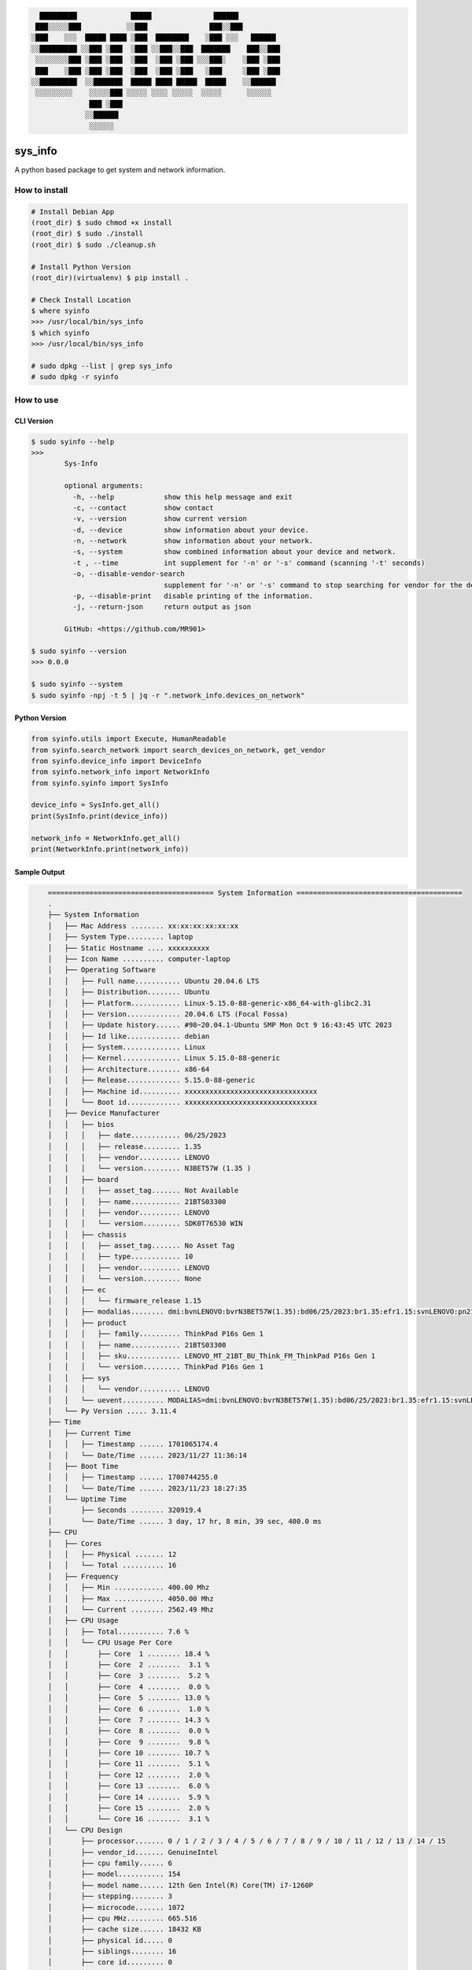 
.. code-block:: shell
                                                                  
        █████████             █████               ██████              
       ███░░░░░███           ░░███               ███░░███             
      ░███    ░░░  █████ ████ ░███  ████████    ░███ ░░░   ██████     
      ░░█████████ ░░███ ░███  ░███ ░░███░░███  ███████    ███░░███    
       ░░░░░░░░███ ░███ ░███  ░███  ░███ ░███ ░░░███░    ░███ ░███    
       ███    ░███ ░███ ░███  ░███  ░███ ░███   ░███     ░███ ░███    
      ░░█████████  ░░███████  █████ ████ █████  █████    ░░██████     
       ░░░░░░░░░    ░░░░░███ ░░░░░ ░░░░ ░░░░░  ░░░░░      ░░░░░░      
                    ███ ░███                                          
                   ░░██████                                           
                    ░░░░░░                                            
                                                                       
sys_info
==========

A python based package to get system and network information.


How to install  
--------------  

.. code-block:: shell

	# Install Debian App
	(root_dir) $ sudo chmod +x install
	(root_dir) $ sudo ./install
	(root_dir) $ sudo ./cleanup.sh

	# Install Python Version
	(root_dir)(virtualenv) $ pip install .

	# Check Install Location
	$ where syinfo
	>>> /usr/local/bin/sys_info
	$ which syinfo
	>>> /usr/local/bin/sys_info
	
	# sudo dpkg --list | grep sys_info
	# sudo dpkg -r syinfo

  
How to use  
----------  
  
CLI Version  
~~~~~~~~~~~  

.. code-block:: shell

	$ sudo syinfo --help
	>>>
		Sys-Info

		optional arguments:
		  -h, --help            show this help message and exit
		  -c, --contact         show contact
		  -v, --version         show current version
		  -d, --device          show information about your device.
		  -n, --network         show information about your network.
		  -s, --system          show combined information about your device and network.
		  -t , --time           int supplement for '-n' or '-s' command (scanning '-t' seconds)
		  -o, --disable-vendor-search
		                        supplement for '-n' or '-s' command to stop searching for vendor for the device (mac)
		  -p, --disable-print   disable printing of the information.
		  -j, --return-json     return output as json

		GitHub: <https://github.com/MR901>

	$ sudo syinfo --version
	>>> 0.0.0

	$ sudo syinfo --system 
	$ sudo syinfo -npj -t 5 | jq -r ".network_info.devices_on_network"

  
Python Version  
~~~~~~~~~~~~~~  

.. code-block:: python

	from syinfo.utils import Execute, HumanReadable
	from syinfo.search_network import search_devices_on_network, get_vendor
	from syinfo.device_info import DeviceInfo
	from syinfo.network_info import NetworkInfo
	from syinfo.syinfo import SysInfo

	device_info = SysInfo.get_all()
	print(SysInfo.print(device_info))

	network_info = NetworkInfo.get_all()
	print(NetworkInfo.print(network_info))


Sample Output  
~~~~~~~~~~~~~  

.. code-block:: shell

	======================================== System Information ========================================
	.
	├── System Information
	│   ├── Mac Address ........ xx:xx:xx:xx:xx:xx
	│   ├── System Type......... laptop
	│   ├── Static Hostname .... xxxxxxxxxx
	│   ├── Icon Name .......... computer-laptop
	│   ├── Operating Software
	│   │   ├── Full name........... Ubuntu 20.04.6 LTS
	│   │   ├── Distribution........ Ubuntu
	│   │   ├── Platform............ Linux-5.15.0-88-generic-x86_64-with-glibc2.31
	│   │   ├── Version............. 20.04.6 LTS (Focal Fossa)
	│   │   ├── Update history...... #98~20.04.1-Ubuntu SMP Mon Oct 9 16:43:45 UTC 2023
	│   │   ├── Id like............. debian
	│   │   ├── System.............. Linux
	│   │   ├── Kernel.............. Linux 5.15.0-88-generic
	│   │   ├── Architecture........ x86-64
	│   │   ├── Release............. 5.15.0-88-generic
	│   │   ├── Machine id.......... xxxxxxxxxxxxxxxxxxxxxxxxxxxxxxxx
	│   │   └── Boot id............. xxxxxxxxxxxxxxxxxxxxxxxxxxxxxxxx
	│   ├── Device Manufacturer
	│   │   ├── bios
	│   │   │   ├── date............ 06/25/2023
	│   │   │   ├── release......... 1.35
	│   │   │   ├── vendor.......... LENOVO
	│   │   │   └── version......... N3BET57W (1.35 )
	│   │   ├── board
	│   │   │   ├── asset_tag....... Not Available
	│   │   │   ├── name............ 21BTS03300
	│   │   │   ├── vendor.......... LENOVO
	│   │   │   └── version......... SDK0T76530 WIN
	│   │   ├── chassis
	│   │   │   ├── asset_tag....... No Asset Tag
	│   │   │   ├── type............ 10
	│   │   │   ├── vendor.......... LENOVO
	│   │   │   └── version......... None
	│   │   ├── ec
	│   │   │   └── firmware_release 1.15
	│   │   ├── modalias........ dmi:bvnLENOVO:bvrN3BET57W(1.35):bd06/25/2023:br1.35:efr1.15:svnLENOVO:pn21BTS03300:pvrThinkPadP16sGen1:rvnLENOVO:rn21BTS03300:rvrSDK0T76530WIN:cvnLENOVO:ct10:cvrNone:skuLENOVO_MT_21BT_BU_Think_FM_ThinkPadP16sGen1:
	│   │   ├── product
	│   │   │   ├── family.......... ThinkPad P16s Gen 1
	│   │   │   ├── name............ 21BTS03300
	│   │   │   ├── sku............. LENOVO_MT_21BT_BU_Think_FM_ThinkPad P16s Gen 1
	│   │   │   └── version......... ThinkPad P16s Gen 1
	│   │   ├── sys
	│   │   │   └── vendor.......... LENOVO
	│   │   └── uevent.......... MODALIAS=dmi:bvnLENOVO:bvrN3BET57W(1.35):bd06/25/2023:br1.35:efr1.15:svnLENOVO:pn21BTS03300:pvrThinkPadP16sGen1:rvnLENOVO:rn21BTS03300:rvrSDK0T76530WIN:cvnLENOVO:ct10:cvrNone:skuLENOVO_MT_21BT_BU_Think_FM_ThinkPadP16sGen1:
	│   └── Py Version ..... 3.11.4
	├── Time
	│   ├── Current Time
	│   │   ├── Timestamp ...... 1701065174.4
	│   │   └── Date/Time ...... 2023/11/27 11:36:14
	│   ├── Boot Time
	│   │   ├── Timestamp ...... 1700744255.0
	│   │   └── Date/Time ...... 2023/11/23 18:27:35
	│   └── Uptime Time
	│       ├── Seconds ........ 320919.4
	│       └── Date/Time ...... 3 day, 17 hr, 8 min, 39 sec, 400.0 ms
	├── CPU
	│   ├── Cores
	│   │   ├── Physical ....... 12
	│   │   └── Total .......... 16
	│   ├── Frequency
	│   │   ├── Min ............ 400.00 Mhz
	│   │   ├── Max ............ 4050.00 Mhz
	│   │   └── Current ........ 2562.49 Mhz
	│   ├── CPU Usage
	│   │   ├── Total........... 7.6 %
	│   │   └── CPU Usage Per Core
	│   │       ├── Core  1 ........ 18.4 %
	│   │       ├── Core  2 ........  3.1 %
	│   │       ├── Core  3 ........  5.2 %
	│   │       ├── Core  4 ........  0.0 %
	│   │       ├── Core  5 ........ 13.0 %
	│   │       ├── Core  6 ........  1.0 %
	│   │       ├── Core  7 ........ 14.3 %
	│   │       ├── Core  8 ........  0.0 %
	│   │       ├── Core  9 ........  9.8 %
	│   │       ├── Core 10 ........ 10.7 %
	│   │       ├── Core 11 ........  5.1 %
	│   │       ├── Core 12 ........  2.0 %
	│   │       ├── Core 13 ........  6.0 %
	│   │       ├── Core 14 ........  5.9 %
	│   │       ├── Core 15 ........  2.0 %
	│   │       └── Core 16 ........  3.1 %
	│   └── CPU Design
	│       ├── processor....... 0 / 1 / 2 / 3 / 4 / 5 / 6 / 7 / 8 / 9 / 10 / 11 / 12 / 13 / 14 / 15
	│       ├── vendor_id....... GenuineIntel
	│       ├── cpu family...... 6
	│       ├── model........... 154
	│       ├── model name...... 12th Gen Intel(R) Core(TM) i7-1260P
	│       ├── stepping........ 3
	│       ├── microcode....... 1072
	│       ├── cpu MHz......... 665.516
	│       ├── cache size...... 18432 KB
	│       ├── physical id..... 0
	│       ├── siblings........ 16
	│       ├── core id......... 0
	│       ├── cpu cores....... 12
	│       ├── apicid.......... 0 / 1 / 8 / 9 / 16 / 17 / 24 / 25 / 32 / 34 / 36 / 38 / 40 / 42 / 44 / 46
	│       ├── initial apicid.. 0 / 1 / 8 / 9 / 16 / 17 / 24 / 25 / 32 / 34 / 36 / 38 / 40 / 42 / 44 / 46
	│       ├── fpu............. True
	│       ├── fpu_exception... True
	│       ├── cpuid level..... 32
	│       ├── wp.............. True
	│       ├── flags........... fpu vme de pse tsc msr pae mce cx8 apic sep mtrr pge mca cmov pat pse36 clflush dts acpi mmx fxsr sse sse2 ss ht tm pbe syscall nx pdpe1gb rdtscp lm constant_tsc art arch_perfmon pebs bts rep_good nopl xtopology nonstop_tsc cpuid aperfmperf tsc_known_freq pni pclmulqdq dtes64 monitor ds_cpl vmx smx est tm2 ssse3 sdbg fma cx16 xtpr pdcm sse4_1 sse4_2 x2apic movbe popcnt tsc_deadline_timer aes xsave avx f16c rdrand lahf_lm abm 3dnowprefetch cpuid_fault epb ssbd ibrs ibpb stibp ibrs_enhanced tpr_shadow vnmi flexpriority ept vpid ept_ad fsgsbase tsc_adjust bmi1 avx2 smep bmi2 erms invpcid rdseed adx smap clflushopt clwb intel_pt sha_ni xsaveopt xsavec xgetbv1 xsaves split_lock_detect avx_vnni dtherm ida arat pln pts hwp hwp_notify hwp_act_window hwp_epp hwp_pkg_req umip pku ospke waitpkg gfni vaes vpclmulqdq rdpid movdiri movdir64b fsrm md_clear serialize arch_lbr flush_l1d arch_capabilities
	│       ├── vmx flags....... vnmi preemption_timer posted_intr invvpid ept_x_only ept_ad ept_1gb flexpriority apicv tsc_offset vtpr mtf vapic ept vpid unrestricted_guest vapic_reg vid ple shadow_vmcs ept_mode_based_exec tsc_scaling usr_wait_pause
	│       ├── bugs............ spectre_v1 spectre_v2 spec_store_bypass swapgs eibrs_pbrsb
	│       ├── bogomips........ 4992.0
	│       ├── clflush size.... 64
	│       ├── cache_alignment. 64
	│       ├── address sizes... 39 bits physical, 48 bits virtual
	│       └── power management None
	├── Memory
	│   ├── Virtual
	│   │   ├── Used ........... 9.2 GB
	│   │   ├── Free ........... 20.3 GB
	│   │   ├── Total .......... 31.0 GB
	│   │   └── Percentage ..... 34.7 %
	│   ├── Swap
	│   │   ├── Used ........... 12.5 MB
	│   │   ├── Free ........... 2.0 GB
	│   │   ├── Total .......... 2.0 GB
	│   │   └── Percentage ..... 0.6 %
	│   └── Design
	│       ├── VmallocTotal
	│       │   ├── bytes........... 35184372087808
	│       │   └── human_readable.. 32.0 TB
	│       ├── Committed_AS
	│       │   ├── bytes........... 34392129536
	│       │   └── human_readable.. 32.0 GB
	│       ├── MemTotal
	│       │   ├── bytes........... 33334595584
	│       │   └── human_readable.. 31.0 GB
	│       ├── MemAvailable
	│       │   ├── bytes........... 21756289024
	│       │   └── human_readable.. 20.3 GB
	│       ├── CommitLimit
	│       │   ├── bytes........... 18814775296
	│       │   └── human_readable.. 17.5 GB
	│       ├── DirectMap2M
	│       │   ├── bytes........... 18171822080
	│       │   └── human_readable.. 16.9 GB
	│       ├── DirectMap1G
    │       ...
	│       └── Hugetlb
	│           ├── bytes........... 0
	│           └── human_readable.. 0.0 B
	├── Disk
	│   ├── Since Boot
	│   │   ├── Total Read ..... 10.5 GB
	│   │   └── Total Write .... 43.8 GB
	│   └── Drives
	│       ├── /dev/nvme0n1p5
	│       │   ├── Mountpoint ..... /
	│       │   ├── File System .... ext4
	│       │   └── Space
	│       │       ├── Used .......... 491.9 GB
	│       │       ├── Free .......... 82.3 GB
	│       │       ├── Total ......... 605.0 GB
	│       │       └── Percent ....... 85.7 %
	│       ├── /dev/loop0
	│       │   ├── Mountpoint ..... /snap/bare/5
	│       │   ├── File System .... squashfs
	│       │   └── Space
	│       │       ├── Used .......... 128.0 KB
	│       │       ├── Free .......... 0.0 B
	│       │       ├── Total ......... 128.0 KB
	│       │       └── Percent ....... 100.0 %
	│       ├── /dev/loop1
	│       │   ├── Mountpoint ..... /snap/code/146
	│       │   ├── File System .... squashfs
	│       │   └── Space
	│       │       ├── Used .......... 303.4 MB
	│       │       ├── Free .......... 0.0 B
	│       │       ├── Total ......... 303.4 MB
	│       │       └── Percent ....... 100.0 %
	│        ...
	│       └── /dev/loop38
	│           ├── Mountpoint ..... /snap/sublime-text/134
	│           ├── File System .... squashfs
	│           └── Space
	│               ├── Used .......... 64.0 MB
	│               ├── Free .......... 0.0 B
	│               ├── Total ......... 64.0 MB
	│               └── Percent ....... 100.0 %
	======================================== GPU Details ========================================
	No GPU Detected
	None


.. code-block:: shell

	└── Network Information
	    ├── Hostname........ xxxxxxxxxx
	    ├── Mac Address..... xx:xx:xx:xx:xx:xx
	    ├── Internet Available True
	    ├── Data transfer since boot
	    │   ├── Sent
	    │   │   ├── Data (Bytes) ... 1789279003
	    │   │   └── Data ........... 1.7 GB
	    │   └── Received
	    │       ├── Data (Bytes) ... 9705240447
	    │       └── Data ........... 9.0 GB
	    ├── Physical & Virtual Interfaces
	    │   ├── Brief
	    │   │   ├── lo
	    │   │   │   ├── ip_address...... xxxxxxxxxx
	    │   │   │   ├── nwtmask......... xxxxxxxxxx
	    │   │   │   ├── broadcast_ip.... xxxxxxxxxx
	    │   │   │   ├── mac_address..... xxxxxxxxxx
	    │   │   │   └── broadcast_mac... xxxxxxxxxx
	    │   │   ├── wlp0s20f3
	    │   │   │   ├── ip_address...... xxxxxxxxxx
	    │   │   │   ├── nwtmask......... xxxxxxxxxx
	    │   │   │   ├── broadcast_ip.... xxxxxxxxxx
	    │   │   │   ├── mac_address..... xxxxxxxxxx
	    │   │   │   └── broadcast_mac... xxxxxxxxxx
	    │   │   └── enp0s31f6
	    │   │       ├── mac_address..... xxxxxxxxxx
	    │   │       ├── nwtmask......... xxxxxxxxxx
	    │   │       └── broadcast_mac... xxxxxxxxxx
	    │   └── Detailed
	    │       ├──  0 ──┐
	    │       │        ├── general
	    │       │        │   ├── device.......... wlp0s20f3
	    │       │        │   ├── type............ wifi
	    │       │        │   ├── hwaddr.......... xxxxxxxxxx
	    │       │        │   ├── mtu............. 1500
	    │       │        │   ├── state........... 100 (connected)
	    │       │        │   ├── connection...... xxxxxxxxxx
	    │       │        │   └── con-path........ /org/freedesktop/NetworkManager/ActiveConnection/15
	    │       │        ├── ip4
	    │       │        │   ├── address[1]...... xxx.xxx.xxx.xxx/24
	    │       │        │   ├── gateway......... xxx.xxx.xxx.xxx
	    │       │        │   ├── route[1]........ dst = 0.0.0.0/0, nh = 192.168.1.1, mt = 600
	    │       │        │   ├── route[2]........ dst = 192.168.1.0/24, nh = 0.0.0.0, mt = 600
	    │       │        │   ├── route[3]........ dst = 169.254.0.0/16, nh = 0.0.0.0, mt = 1000
	    │       │        │   ├── dns[1].......... 205.254.184.15
	    │       │        │   ├── dns[2].......... 103.56.228.140
	    │       │        │   └── domain[1]....... hgu_lan
	    │       │        └── ip6
	    │       │            ├── address[1]...... xxxx::xxxx:xxxx:xxxx:xxxx/64
	    │       │            ├── gateway......... --
	    │       │            └── route[1]........ dst = fe80::/64, nh = ::, mt = 600
	    │       ├──  1 ──┐
	    │       │        └── general
	    │       │            ├── device.......... p2p-dev-wlp0s20f3
	    │       │            ├── type............ wifi-p2p
	    │       │            ├── hwaddr.......... (unknown)
	    │       │            ├── mtu............. 0
	    │       │            ├── state........... 30 (disconnected)
	    │       │            ├── connection...... --
	    │       │            └── con-path........ --
	    │       ├──  2 ──┐
	    │       │        ├── general
	    │       │        │   ├── device.......... enp0s31f6
	    │       │        │   ├── type............ ethernet
	    │       │        │   ├── hwaddr.......... xx:xx:xx:xx:xx:xx
	    │       │        │   ├── mtu............. 1500
	    │       │        │   ├── state........... 20 (unavailable)
	    │       │        │   ├── connection...... --
	    │       │        │   └── con-path........ --
	    │       │        └── wired-properties
	    │       │            └── carrier......... False
	    │       └──  3 ──┐
	    │                ├── general
	    │                │   ├── device.......... lo
	    │                │   ├── type............ loopback
	    │                │   ├── hwaddr.......... xx:xx:xx:xx:xx:xx
	    │                │   ├── mtu............. 65536
	    │                │   ├── state........... 10 (unmanaged)
	    │                │   ├── connection...... --
	    │                │   └── con-path........ --
	    │                ├── ip4
	    │                │   ├── address[1]...... xxx.xxx.xxx.xxx/8
	    │                │   └── gateway......... --
	    │                └── ip6
	    │                    ├── address[1]...... ::1/128
	    │                    ├── gateway......... --
	    │                    └── route[1]........ dst = ::1/128, nh = ::, mt = 256
	    ├── Wifi Connection
	    │   ├── Wifi name....... xxxxxxxxxx
	    │   ├── Password........ xxxxxxxxxx
	    │   ├── Security........ sudo needed
	    │   ├── Interface....... wlp0s20f3
	    │   ├── Frequency....... 2.447 GHz
	    │   ├── Channel......... 8
	    │   ├── Signal strength. -43 DBm
	    │   ├── Signal quality.. [6/7] excellent signal
	    │   └── Options
	    │       └── 0 ──┐
	    │               ├── Network......... xxxxxxxxxx
	    │               ├── Mode............ Infra
	    │               ├── Channel......... 6
	    │               ├── Rate............ 270 Mbit/s
	    │               ├── Signal.......... 14
	    │               ├── Bars............ ▂___
	    │               ├── Security........ WPA1 WPA2
	    │               ├── In-use.......... True
	    │               └── Mac............. xxxxxxxxxx
	    ├── Devices Available on Network
	    │   ├── xxx.xxx.xxx.xxx
	    │   │   ├── mac_address..... xxxxxxxxxx
	    │   │   ├── device_name..... xxxxxxxxxx
	    │   │   ├── identifier...... current device
	    │   │   └── vendor.......... Intel Corporate
	    │   ├── xxx.xxx.xxx.xxx
	    │   │   ├── mac_address..... xxxxxxxxxx
	    │   │   ├── identifier...... router
	    │   │   └── device_vendor... optilink networks pvt ltd
	    │   └── xxx.xxx.xxx.xxx
	    │       ├── mac_address..... xxxxxxxxxx
	    │       ├── identifier...... unknown
	    │       └── device_vendor... unknown
	    ├── Current Addresses
	    │   ├── Isp............. xxxxxxxxxx
	    │   ├── Public ip....... xxx.xxx.xxx.xxx
	    │   ├── Ip address host. xxx.xxx.xxx.xxx
	    │   ├── Ip address...... xxx.xxx.xxx.xxx
	    │   ├── Gateway......... xxx.xxx.xxx.xxx
	    │   ├── Dns 1........... xxx.xxx.xxx.xxx
	    │   └── Dns 2........... xxx.xxx.xxx.xxx
	    └── Demographic Information
	        ├── Country......... xxxxxxxxxx
	        ├── City............ xxxxxxxxxx
	        ├── Region.......... xxxxxxxxxx
	        ├── Latitude........ xxxxxxxxxx
	        ├── Longitude....... xxxxxxxxxx
	        ├── Zip code........ xxxxxxxxxx
	        ├── Maps............ https://www.google.com/maps/search/?api=1&query=xxxxxxxxxx
	        └── Meta
	            ├── country_code.... xxxxxxxxxx
	            ├── region_code..... xxxxxxxxxx
	            ├── countryCapital.. xxxxxxxxxx
	            ├── time_zone....... xxxxxxxxxx
	            ├── callingCode..... xxxxxxxxxx
	            ├── currency........ xxxxxxxxxx
	            ├── currencySymbol.. xxxxxxxxxx
	            ├── emojiFlag....... xxxxxxxxxx
	            ├── flagUrl......... xxxxxxxxxx
	            ├── public_ip....... xxxxxxxxxx
	            ├── is_in_european_union xxxxxxxxxx
	            ├── metro_code...... xxxxxxxxxx
	            └── suspiciousFactors {'isProxy': False, 'isSpam': False, 'isSuspicious': False, 'isTorNode': False}


